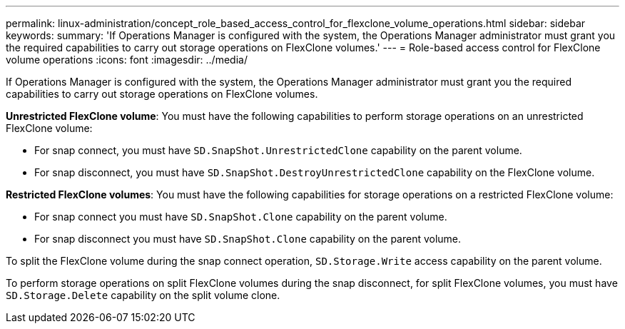 ---
permalink: linux-administration/concept_role_based_access_control_for_flexclone_volume_operations.html
sidebar: sidebar
keywords: 
summary: 'If Operations Manager is configured with the system, the Operations Manager administrator must grant you the required capabilities to carry out storage operations on FlexClone volumes.'
---
= Role-based access control for FlexClone volume operations
:icons: font
:imagesdir: ../media/

[.lead]
If Operations Manager is configured with the system, the Operations Manager administrator must grant you the required capabilities to carry out storage operations on FlexClone volumes.

*Unrestricted FlexClone volume*: You must have the following capabilities to perform storage operations on an unrestricted FlexClone volume:

* For snap connect, you must have `SD.SnapShot.UnrestrictedClone` capability on the parent volume.
* For snap disconnect, you must have `SD.SnapShot.DestroyUnrestrictedClone` capability on the FlexClone volume.

*Restricted FlexClone volumes*: You must have the following capabilities for storage operations on a restricted FlexClone volume:

* For snap connect you must have `SD.SnapShot.Clone` capability on the parent volume.
* For snap disconnect you must have `SD.SnapShot.Clone` capability on the parent volume.

To split the FlexClone volume during the snap connect operation, `SD.Storage.Write` access capability on the parent volume.

To perform storage operations on split FlexClone volumes during the snap disconnect, for split FlexClone volumes, you must have `SD.Storage.Delete` capability on the split volume clone.
